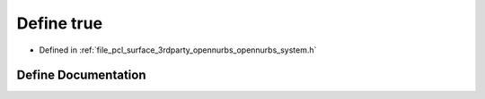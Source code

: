 .. _exhale_define_opennurbs__system_8h_1a41f9c5fb8b08eb5dc3edce4dcb37fee7:

Define true
===========

- Defined in :ref:`file_pcl_surface_3rdparty_opennurbs_opennurbs_system.h`


Define Documentation
--------------------


.. doxygendefine:: true
